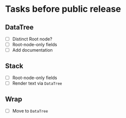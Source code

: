 * Tasks before public release

** DataTree

   * [ ] Distinct Root node?
   * [ ] Root-node-only fields
   * [ ] Add documentation

** Stack

   * [ ] Root-node-only fields
   * [ ] Render text via ~DataTree~

** Wrap
   
   * [ ] Move to ~DataTree~

